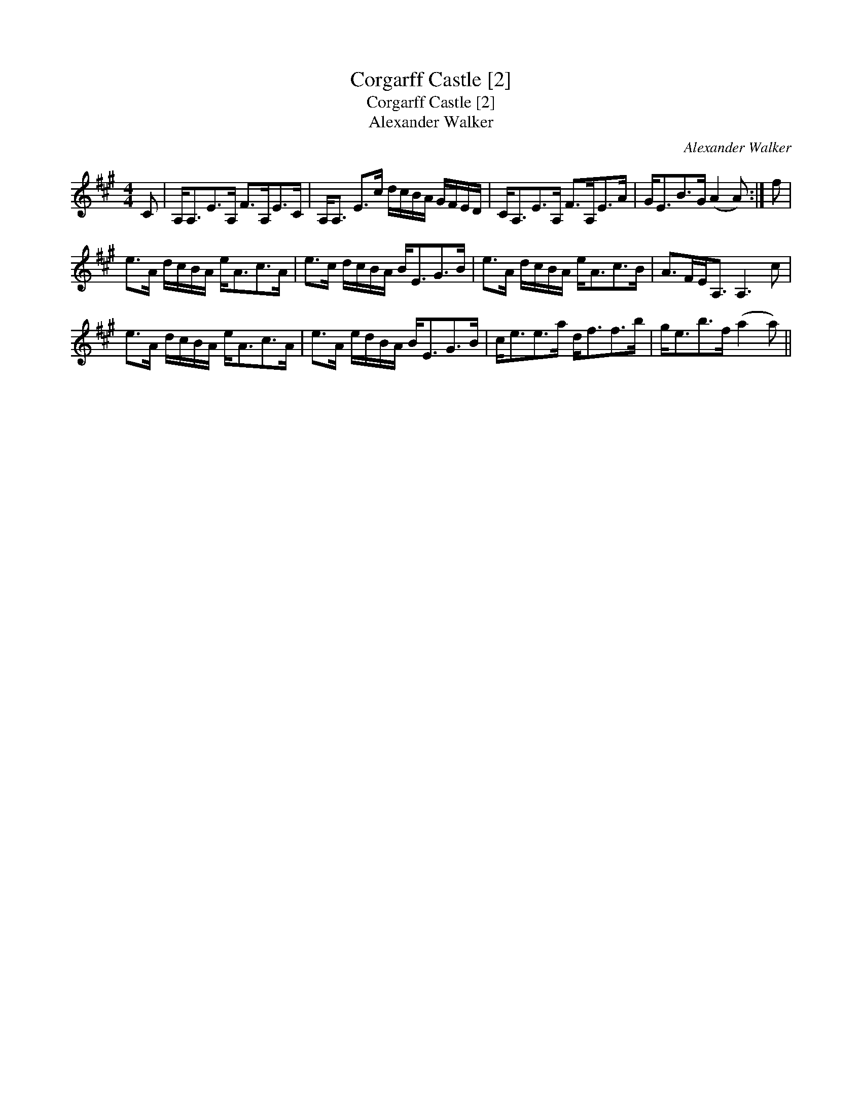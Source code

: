 X:1
T:Corgarff Castle [2]
T:Corgarff Castle [2]
T:Alexander Walker
C:Alexander Walker
L:1/8
M:4/4
K:A
V:1 treble 
V:1
 C | A,<A,E>A, F>A,E>C | A,<A, E>c d/c/B/A/ G/F/E/D/ | C<A,E>A, F>A,E>A | G<EB>G (A2 A) :| f | %6
 e>A d/c/B/A/ e<Ac>A | e>c d/c/B/A/ B<EG>B | e>A d/c/B/A/ e<Ac>B | A>FE<A, A,3 c | %10
 e>A d/c/B/A/ e<Ac>A | e>A e/d/B/A/ B<EG>B | c<ee>a d<ff>b | g<eb>f (a2 a) || %14

